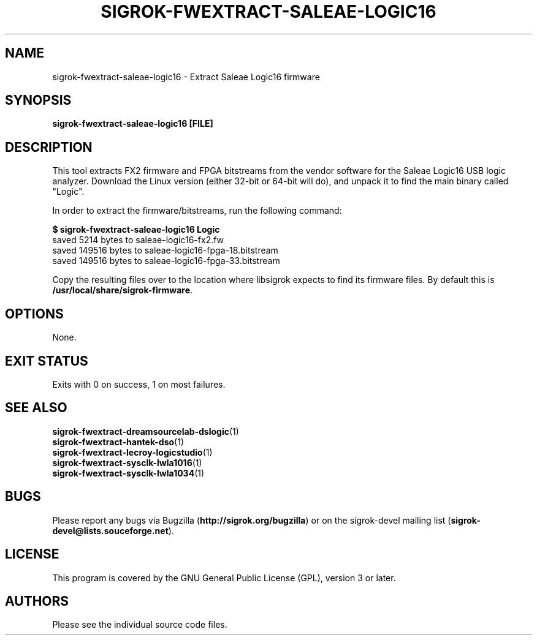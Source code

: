 .TH SIGROK\-FWEXTRACT\-SALEAE\-LOGIC16 1 "Aug 08, 2013"
.SH "NAME"
sigrok\-fwextract\-saleae\-logic16 \- Extract Saleae Logic16 firmware
.SH "SYNOPSIS"
.B sigrok\-fwextract\-saleae\-logic16 [FILE]
.SH "DESCRIPTION"
This tool extracts FX2 firmware and FPGA bitstreams from the vendor
software for the Saleae Logic16 USB logic analyzer. Download the Linux
version (either 32-bit or 64-bit will do), and unpack it to find the
main binary called "Logic".
.PP
In order to extract the firmware/bitstreams, run the following command:
.PP
.B "  $ sigrok-fwextract-saleae-logic16 Logic"
.br
.RB "  saved 5214 bytes to saleae-logic16-fx2.fw"
.br
.RB "  saved 149516 bytes to saleae-logic16-fpga-18.bitstream"
.br
.RB "  saved 149516 bytes to saleae-logic16-fpga-33.bitstream"
.PP
Copy the resulting files over to the location where libsigrok expects
to find its firmware files. By default this is
.BR /usr/local/share/sigrok-firmware .
.SH OPTIONS
None.
.SH "EXIT STATUS"
Exits with 0 on success, 1 on most failures.
.SH "SEE ALSO"
\fBsigrok\-fwextract\-dreamsourcelab\-dslogic\fP(1)
.br
\fBsigrok\-fwextract\-hantek\-dso\fP(1)
.br
\fBsigrok\-fwextract\-lecroy\-logicstudio\fP(1)
.br
\fBsigrok\-fwextract\-sysclk\-lwla1016\fP(1)
.br
\fBsigrok\-fwextract\-sysclk\-lwla1034\fP(1)
.SH "BUGS"
Please report any bugs via Bugzilla
.RB "(" http://sigrok.org/bugzilla ")"
or on the sigrok\-devel mailing list
.RB "(" sigrok\-devel@lists.souceforge.net ")."
.SH "LICENSE"
This program is covered by the GNU General Public License (GPL),
version 3 or later.
.SH "AUTHORS"
Please see the individual source code files.
